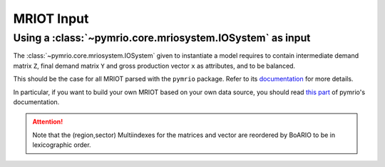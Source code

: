 .. _mriot-input:

MRIOT Input
============


Using a :class:`~pymrio.core.mriosystem.IOSystem` as input
________________________________________________________________

The :class:`~pymrio.core.mriosystem.IOSystem` given to instantiate a model requires to
contain intermediate demand matrix ``Z``, final demand matrix ``Y`` and gross production
vector ``x`` as attributes, and to be balanced.

This should be the case for all MRIOT parsed with the ``pymrio`` package.
Refer to its `documentation <https://pymrio.readthedocs.io/en/latest/>`_ for more details.

In particular, if you want to build your own MRIOT based on your own data source, you should read
`this part <https://pymrio.readthedocs.io/en/latest/notebooks/pymrio_directly_assign_attributes.html>`_
of pymrio's documentation.

.. attention::

   Note that the (region,sector) Multiindexes for the matrices and vector are reordered by BoARIO to be in lexicographic order.
